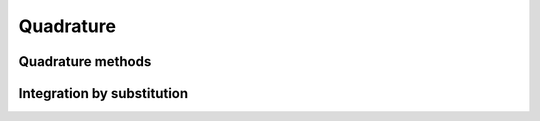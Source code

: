 Quadrature
==============


Quadrature methods
-----------------

.. doxygenfunction:: recipe::quadrature::QuadratureDoubleExponentialFinite(const Integrand&, const int, const double)
   :project: recipe
   :path: ...

.. doxygenfunction:: recipe::quadrature::QuadratureDoubleExponentialHalf(const Integrand&, const int, const double)
   :project: recipe
   :path: ...

.. doxygenfunction:: recipe::quadrature::QuadratureDoubleExponentialInfinite(const Integrand&, const int, const double)
   :project: recipe
   :path: ...

.. doxygenfunction:: recipe::quadrature::QuadratureGuassianLegendre5(const Integrand&, const int, const double)
   :project: recipe
   :path: ...

.. doxygenfunction:: recipe::quadrature::QuadratureGuassianHermite5(const Integrand&, const int, const double)
   :project: recipe
   :path: ...

Integration by substitution
-----------------------------

.. doxygenfunction:: recipe::quadrature::ChangeVariableFiniteToMinusOnePlusOne
   :project: recipe
   :path: ...
